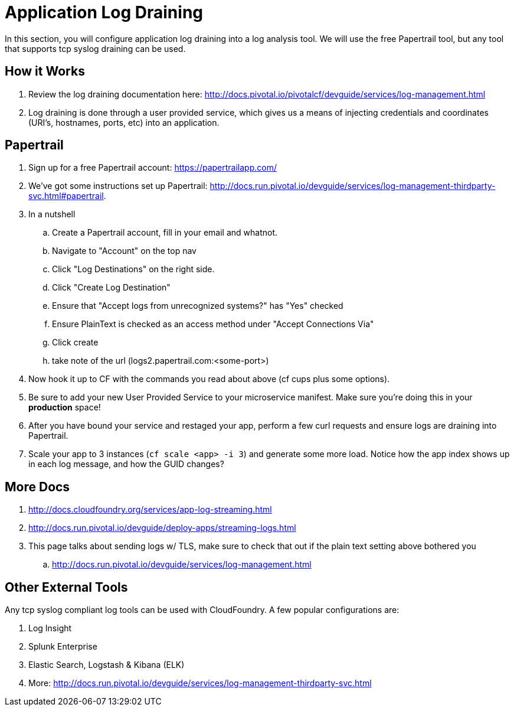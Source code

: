 = Application Log Draining

In this section, you will configure application log draining into a log analysis tool.  We will use the free Papertrail tool, but any tool that supports tcp syslog draining can be used.

== How it Works

. Review the log draining documentation here: http://docs.pivotal.io/pivotalcf/devguide/services/log-management.html

. Log draining is done through a user provided service, which gives us a means of injecting credentials and coordinates (URI's, hostnames, ports, etc) into an application.  

== Papertrail

. Sign up for a free Papertrail account: https://papertrailapp.com/

. We've got some instructions set up Papertrail: http://docs.run.pivotal.io/devguide/services/log-management-thirdparty-svc.html#papertrail.

. In a nutshell
.. Create a Papertrail account, fill in your email and whatnot.
.. Navigate to "Account" on the top nav 
.. Click "Log Destinations" on the right side. 
.. Click "Create Log Destination"
.. Ensure that "Accept logs from unrecognized systems?" has "Yes" checked
.. Ensure PlainText is checked as an access method under "Accept Connections Via" 
.. Click create
.. take note of the url (logs2.papertrail.com:<some-port>)

. Now hook it up to CF with the commands you read about above (cf cups plus some options). 
. Be sure to add your new User Provided Service to your microservice manifest. Make sure you're doing this in your **production** space!

. After you have bound your service and restaged your app, perform a few curl requests and ensure logs are draining into Papertrail.

. Scale your app to 3 instances (`cf scale <app> -i 3`) and generate some more load. Notice how the app index shows up in each log message, and how the GUID changes? 

== More Docs

. http://docs.cloudfoundry.org/services/app-log-streaming.html
. http://docs.run.pivotal.io/devguide/deploy-apps/streaming-logs.html
. This page talks about sending logs w/ TLS, make sure to check that out if the plain text setting above bothered you
.. http://docs.run.pivotal.io/devguide/services/log-management.html 

== Other External Tools

Any tcp syslog compliant log tools can be used with CloudFoundry.  A few popular configurations are:

. Log Insight
. Splunk Enterprise
. Elastic Search,  Logstash & Kibana (ELK)
. More: http://docs.run.pivotal.io/devguide/services/log-management-thirdparty-svc.html
